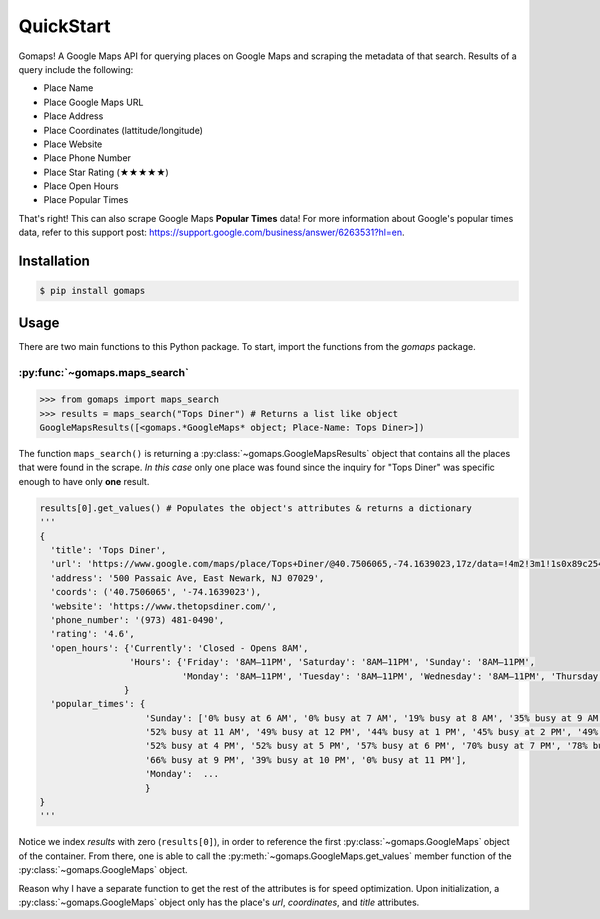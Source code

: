 **QuickStart**
====================

Gomaps! A Google Maps API for querying places on Google Maps and scraping the metadata of that search. Results of a query include the following:

* Place Name
* Place Google Maps URL
* Place Address
* Place Coordinates (lattitude/longitude)
* Place Website
* Place Phone Number
* Place Star Rating (★★★★★)
* Place Open Hours
* Place Popular Times

That's right! This can also scrape Google Maps **Popular Times** data!
For more information about Google's popular times data, refer to this support post: https://support.google.com/business/answer/6263531?hl=en.

Installation
------------

.. code-block:: bash

   $ pip install gomaps

Usage
-----

There are two main functions to this Python package. To start, import the functions from the `gomaps` package.

:py:func:`~gomaps.maps_search`
++++++++++++++++++++++++++++++

>>> from gomaps import maps_search
>>> results = maps_search("Tops Diner") # Returns a list like object
GoogleMapsResults([<gomaps.*GoogleMaps* object; Place-Name: Tops Diner>])

The function ``maps_search()`` is returning a :py:class:`~gomaps.GoogleMapsResults` object that contains all the places that were found in the scrape. *In this case* only one place was found since the inquiry for "Tops Diner" was specific enough to have only **one** result.

.. code-block:: python

   results[0].get_values() # Populates the object's attributes & returns a dictionary
   '''
   {
     'title': 'Tops Diner',
     'url': 'https://www.google.com/maps/place/Tops+Diner/@40.7506065,-74.1639023,17z/data=!4m2!3m1!1s0x89c2547b4ec3235b:0x7342f11f69197f92!8m2!3d40.7506065!4d-74.1639023',
     'address': '500 Passaic Ave, East Newark, NJ 07029',
     'coords': ('40.7506065', '-74.1639023'),
     'website': 'https://www.thetopsdiner.com/',
     'phone_number': '(973) 481-0490',
     'rating': '4.6',
     'open_hours': {'Currently': 'Closed - Opens 8AM',
                    'Hours': {'Friday': '8AM–11PM', 'Saturday': '8AM–11PM', 'Sunday': '8AM–11PM',
                              'Monday': '8AM–11PM', 'Tuesday': '8AM–11PM', 'Wednesday': '8AM–11PM', 'Thursday': '8AM–11PM'}
                   }
     'popular_times': {
                       'Sunday': ['0% busy at 6 AM', '0% busy at 7 AM', '19% busy at 8 AM', '35% busy at 9 AM', '48% busy at 10 AM',
                       '52% busy at 11 AM', '49% busy at 12 PM', '44% busy at 1 PM', '45% busy at 2 PM', '49% busy at 3 PM',
                       '52% busy at 4 PM', '52% busy at 5 PM', '57% busy at 6 PM', '70% busy at 7 PM', '78% busy at 8 PM',
                       '66% busy at 9 PM', '39% busy at 10 PM', '0% busy at 11 PM'],
                       'Monday':  ...
                       }
   }
   '''

Notice we index *results* with zero (``results[0]``), in order to reference the first :py:class:`~gomaps.GoogleMaps` object of the container. From there, one is able to call the :py:meth:`~gomaps.GoogleMaps.get_values` member function of the :py:class:`~gomaps.GoogleMaps` object.

Reason why I have a separate function to get the rest of the attributes is for speed optimization. Upon initialization, a :py:class:`~gomaps.GoogleMaps` object only has the place's *url*, *coordinates*, and *title* attributes.